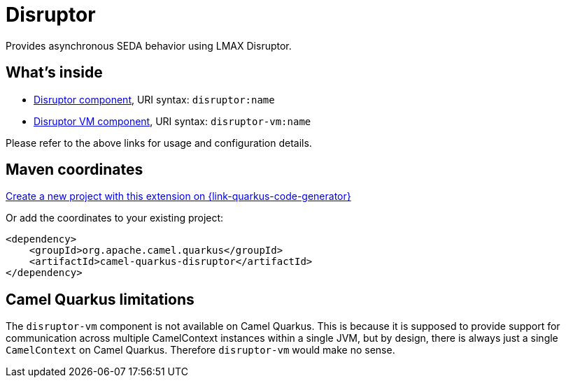 // Do not edit directly!
// This file was generated by camel-quarkus-maven-plugin:update-extension-doc-page
[id="extensions-disruptor"]
= Disruptor
:linkattrs:
:cq-artifact-id: camel-quarkus-disruptor
:cq-native-supported: true
:cq-status: Stable
:cq-status-deprecation: Stable
:cq-description: Provides asynchronous SEDA behavior using LMAX Disruptor.
:cq-deprecated: false
:cq-jvm-since: 1.1.0
:cq-native-since: 1.2.0

ifeval::[{doc-show-badges} == true]
[.badges]
[.badge-key]##JVM since##[.badge-supported]##1.1.0## [.badge-key]##Native since##[.badge-supported]##1.2.0##
endif::[]

Provides asynchronous SEDA behavior using LMAX Disruptor.

[id="extensions-disruptor-whats-inside"]
== What's inside

* xref:{cq-camel-components}::disruptor-component.adoc[Disruptor component], URI syntax: `disruptor:name`
* xref:{cq-camel-components}::disruptor-component.adoc[Disruptor VM component], URI syntax: `disruptor-vm:name`

Please refer to the above links for usage and configuration details.

[id="extensions-disruptor-maven-coordinates"]
== Maven coordinates

https://{link-quarkus-code-generator}/?extension-search=camel-quarkus-disruptor[Create a new project with this extension on {link-quarkus-code-generator}, window="_blank"]

Or add the coordinates to your existing project:

[source,xml]
----
<dependency>
    <groupId>org.apache.camel.quarkus</groupId>
    <artifactId>camel-quarkus-disruptor</artifactId>
</dependency>
----
ifeval::[{doc-show-user-guide-link} == true]
Check the xref:user-guide/index.adoc[User guide] for more information about writing Camel Quarkus applications.
endif::[]

[id="extensions-disruptor-camel-quarkus-limitations"]
== Camel Quarkus limitations

The `disruptor-vm` component is not available on Camel Quarkus. This is because it is supposed to provide support for communication across multiple CamelContext instances within a single JVM, but by design, there is always just a single `CamelContext` on Camel Quarkus. Therefore `disruptor-vm` would make no sense.

